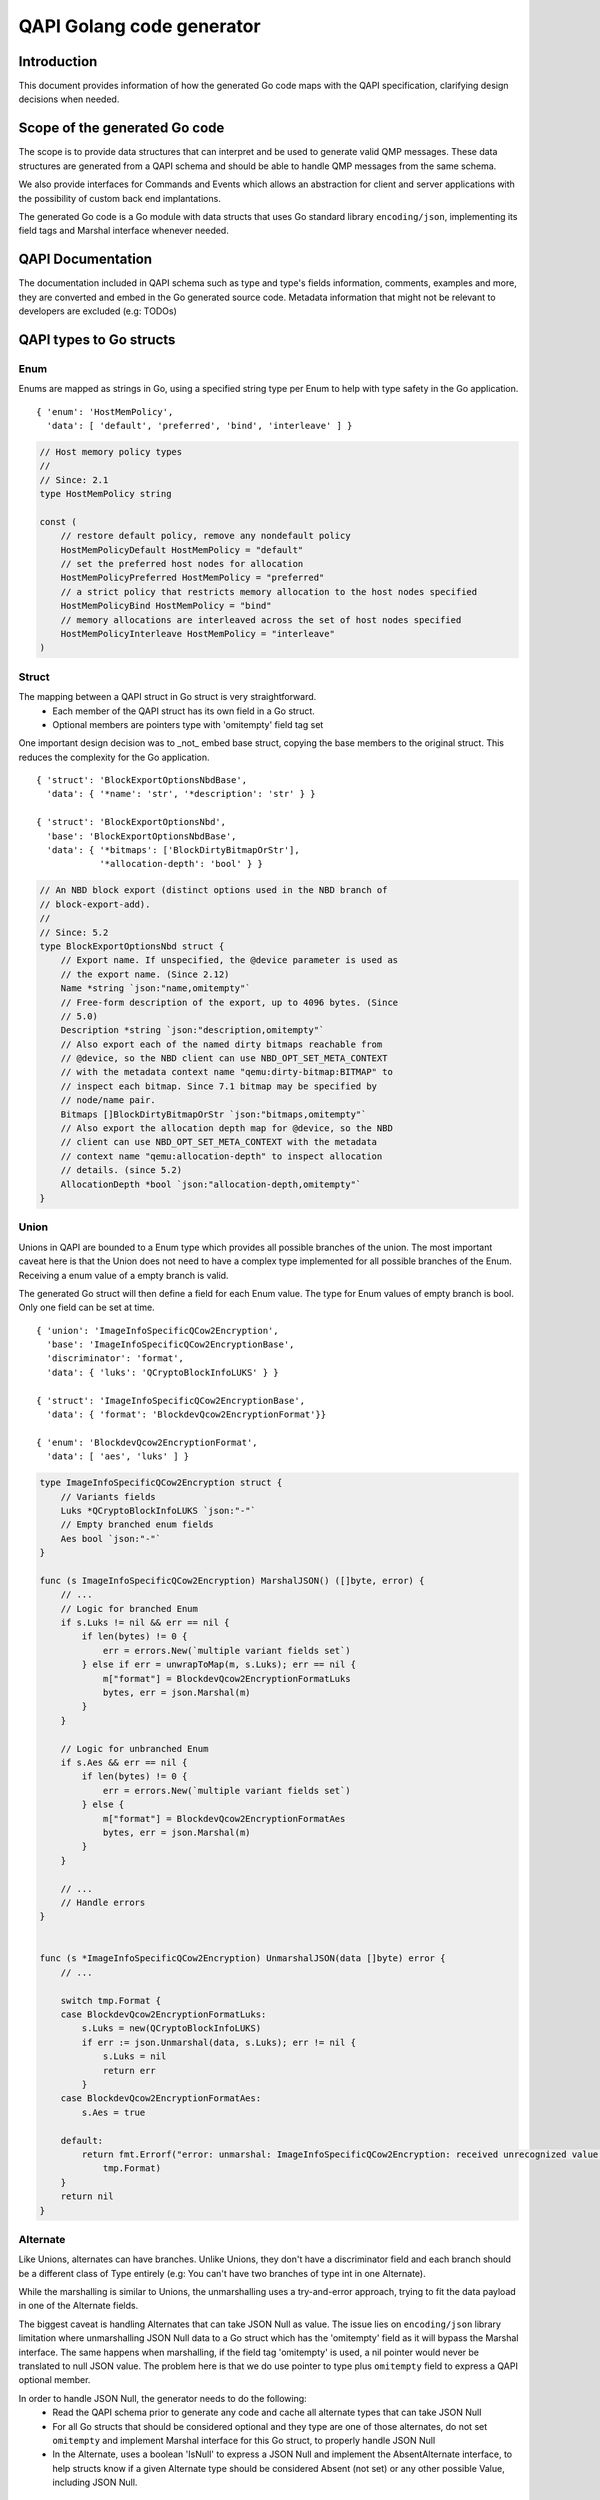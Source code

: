 ==========================
QAPI Golang code generator
==========================

..
   Copyright (C) 2025 Red Hat, Inc.

   This work is licensed under the terms of the GNU GPL, version 2 or
   later.  See the COPYING file in the top-level directory.


Introduction
============

This document provides information of how the generated Go code maps
with the QAPI specification, clarifying design decisions when needed.


Scope of the generated Go code
==============================

The scope is to provide data structures that can interpret and be used
to generate valid QMP messages. These data structures are generated
from a QAPI schema and should be able to handle QMP messages from the
same schema.

We also provide interfaces for Commands and Events which allows an
abstraction for client and server applications with the possibility of
custom back end implantations.

The generated Go code is a Go module with data structs that uses Go
standard library ``encoding/json``, implementing its field tags and
Marshal interface whenever needed.


QAPI Documentation
==================

The documentation included in QAPI schema such as type and type's
fields information, comments, examples and more, they are converted
and embed in the Go generated source code. Metadata information that
might not be relevant to developers are excluded (e.g: TODOs)


QAPI types to Go structs
========================

Enum
----

Enums are mapped as strings in Go, using a specified string type per
Enum to help with type safety in the Go application.

::

    { 'enum': 'HostMemPolicy',
      'data': [ 'default', 'preferred', 'bind', 'interleave' ] }

.. code-block:: go

    // Host memory policy types
    //
    // Since: 2.1
    type HostMemPolicy string

    const (
        // restore default policy, remove any nondefault policy
        HostMemPolicyDefault HostMemPolicy = "default"
        // set the preferred host nodes for allocation
        HostMemPolicyPreferred HostMemPolicy = "preferred"
        // a strict policy that restricts memory allocation to the host nodes specified
        HostMemPolicyBind HostMemPolicy = "bind"
        // memory allocations are interleaved across the set of host nodes specified
        HostMemPolicyInterleave HostMemPolicy = "interleave"
    )


Struct
------

The mapping between a QAPI struct in Go struct is very straightforward.
 - Each member of the QAPI struct has its own field in a Go struct.
 - Optional members are pointers type with 'omitempty' field tag set

One important design decision was to _not_ embed base struct, copying
the base members to the original struct. This reduces the complexity
for the Go application.

::

    { 'struct': 'BlockExportOptionsNbdBase',
      'data': { '*name': 'str', '*description': 'str' } }

    { 'struct': 'BlockExportOptionsNbd',
      'base': 'BlockExportOptionsNbdBase',
      'data': { '*bitmaps': ['BlockDirtyBitmapOrStr'],
                '*allocation-depth': 'bool' } }

.. code-block:: go

    // An NBD block export (distinct options used in the NBD branch of
    // block-export-add).
    //
    // Since: 5.2
    type BlockExportOptionsNbd struct {
        // Export name. If unspecified, the @device parameter is used as
        // the export name. (Since 2.12)
        Name *string `json:"name,omitempty"`
        // Free-form description of the export, up to 4096 bytes. (Since
        // 5.0)
        Description *string `json:"description,omitempty"`
        // Also export each of the named dirty bitmaps reachable from
        // @device, so the NBD client can use NBD_OPT_SET_META_CONTEXT
        // with the metadata context name "qemu:dirty-bitmap:BITMAP" to
        // inspect each bitmap. Since 7.1 bitmap may be specified by
        // node/name pair.
        Bitmaps []BlockDirtyBitmapOrStr `json:"bitmaps,omitempty"`
        // Also export the allocation depth map for @device, so the NBD
        // client can use NBD_OPT_SET_META_CONTEXT with the metadata
        // context name "qemu:allocation-depth" to inspect allocation
        // details. (since 5.2)
        AllocationDepth *bool `json:"allocation-depth,omitempty"`
    }


Union
-----

Unions in QAPI are bounded to a Enum type which provides all possible
branches of the union. The most important caveat here is that the Union
does not need to have a complex type implemented for all possible
branches of the Enum. Receiving a enum value of a empty branch is valid.

The generated Go struct will then define a field for each
Enum value. The type for Enum values of empty branch is bool. Only one
field can be set at time.

::

    { 'union': 'ImageInfoSpecificQCow2Encryption',
      'base': 'ImageInfoSpecificQCow2EncryptionBase',
      'discriminator': 'format',
      'data': { 'luks': 'QCryptoBlockInfoLUKS' } }

    { 'struct': 'ImageInfoSpecificQCow2EncryptionBase',
      'data': { 'format': 'BlockdevQcow2EncryptionFormat'}}

    { 'enum': 'BlockdevQcow2EncryptionFormat',
      'data': [ 'aes', 'luks' ] }

.. code-block:: go

    type ImageInfoSpecificQCow2Encryption struct {
        // Variants fields
        Luks *QCryptoBlockInfoLUKS `json:"-"`
        // Empty branched enum fields
        Aes bool `json:"-"`
    }

    func (s ImageInfoSpecificQCow2Encryption) MarshalJSON() ([]byte, error) {
        // ...
        // Logic for branched Enum
        if s.Luks != nil && err == nil {
            if len(bytes) != 0 {
                err = errors.New(`multiple variant fields set`)
            } else if err = unwrapToMap(m, s.Luks); err == nil {
                m["format"] = BlockdevQcow2EncryptionFormatLuks
                bytes, err = json.Marshal(m)
            }
        }

        // Logic for unbranched Enum
        if s.Aes && err == nil {
            if len(bytes) != 0 {
                err = errors.New(`multiple variant fields set`)
            } else {
                m["format"] = BlockdevQcow2EncryptionFormatAes
                bytes, err = json.Marshal(m)
            }
        }

        // ...
        // Handle errors
    }


    func (s *ImageInfoSpecificQCow2Encryption) UnmarshalJSON(data []byte) error {
        // ...

        switch tmp.Format {
        case BlockdevQcow2EncryptionFormatLuks:
            s.Luks = new(QCryptoBlockInfoLUKS)
            if err := json.Unmarshal(data, s.Luks); err != nil {
                s.Luks = nil
                return err
            }
        case BlockdevQcow2EncryptionFormatAes:
            s.Aes = true

        default:
            return fmt.Errorf("error: unmarshal: ImageInfoSpecificQCow2Encryption: received unrecognized value: '%s'",
                tmp.Format)
        }
        return nil
    }


Alternate
---------

Like Unions, alternates can have branches. Unlike Unions, they don't
have a discriminator field and each branch should be a different class
of Type entirely (e.g: You can't have two branches of type int in one
Alternate).

While the marshalling is similar to Unions, the unmarshalling uses a
try-and-error approach, trying to fit the data payload in one of the
Alternate fields.

The biggest caveat is handling Alternates that can take JSON Null as
value. The issue lies on ``encoding/json`` library limitation where
unmarshalling JSON Null data to a Go struct which has the 'omitempty'
field as it will bypass the Marshal interface. The same happens when
marshalling, if the field tag 'omitempty' is used, a nil pointer would
never be translated to null JSON value. The problem here is that we do
use pointer to type plus ``omitempty`` field to express a QAPI
optional member.

In order to handle JSON Null, the generator needs to do the following:
  - Read the QAPI schema prior to generate any code and cache
    all alternate types that can take JSON Null
  - For all Go structs that should be considered optional and they type
    are one of those alternates, do not set ``omitempty`` and implement
    Marshal interface for this Go struct, to properly handle JSON Null
  - In the Alternate, uses a boolean 'IsNull' to express a JSON Null
    and implement the AbsentAlternate interface, to help structs know
    if a given Alternate type should be considered Absent (not set) or
    any other possible Value, including JSON Null.

::

    { 'alternate': 'BlockdevRefOrNull',
      'data': { 'definition': 'BlockdevOptions',
                'reference': 'str',
                'null': 'null' } }

.. code-block:: go

    // Reference to a block device.
    //
    // Since: 2.9
    type BlockdevRefOrNull struct {
        // defines a new block device inline
        Definition *BlockdevOptions
        // references the ID of an existing block device. An empty string
        // means that no block device should be referenced. Deprecated;
        // use null instead.
        Reference *string
        // No block device should be referenced (since 2.10)
        IsNull bool
    }

    func (s *BlockdevRefOrNull) ToAnyOrAbsent() (any, bool) {
        if s != nil {
            if s.IsNull {
                return nil, false
            } else if s.Definition != nil {
                return *s.Definition, false
            } else if s.Reference != nil {
                return *s.Reference, false
            }
        }

        return nil, true
    }

    func (s BlockdevRefOrNull) MarshalJSON() ([]byte, error) {
        if s.IsNull {
            return []byte("null"), nil
        } else if s.Definition != nil {
            return json.Marshal(s.Definition)
        } else if s.Reference != nil {
            return json.Marshal(s.Reference)
        }
        return []byte("{}"), nil
    }

    func (s *BlockdevRefOrNull) UnmarshalJSON(data []byte) error {
        // Check for json-null first
        if string(data) == "null" {
            s.IsNull = true
            return nil
        }
        // Check for BlockdevOptions
        {
            s.Definition = new(BlockdevOptions)
            if err := StrictDecode(s.Definition, data); err == nil {
                return nil
            }
            s.Definition = nil
        }

        // Check for string
        {
            s.Reference = new(string)
            if err := StrictDecode(s.Reference, data); err == nil {
                return nil
            }
            s.Reference = nil
        }

        return fmt.Errorf("Can't convert to BlockdevRefOrNull: %s", string(data))
    }


Event
-----

Each event is mapped to its own struct with.

::

    { 'event': 'SHUTDOWN',
      'data': { 'guest': 'bool',
                'reason': 'ShutdownCause' } }

.. code-block:: go

    // Emitted when the virtual machine has shut down, indicating that
    // qemu is about to exit.
    //
    // .. note:: If the command-line option "-no-shutdown" has been
    // specified, qemu will not exit, and a STOP event will eventually
    // follow the SHUTDOWN event.
    //
    // Since: 0.12
    //
    // .. qmp-example::    <- { "event": "SHUTDOWN",      "data": {
    // "guest": true, "reason": "guest-shutdown" },      "timestamp": {
    // "seconds": 1267040730, "microseconds": 682951 } }
    type ShutdownEvent struct {
        // If true, the shutdown was triggered by a guest request (such as
        // a guest-initiated ACPI shutdown request or other hardware-
        // specific action) rather than a host request (such as sending
        // qemu a SIGINT). (since 2.10)
        Guest bool `json:"guest"`
        // The @ShutdownCause which resulted in the SHUTDOWN. (since 4.0)
        Reason ShutdownCause `json:"reason"`
    }


Command
-------

Each commands is mapped to its own struct. If the command has a boxed
data struct, the option struct will be embed in the command struct.

The return value is always a well defined type and it is part of first
layer unmarshalling type, Message.

::

   { 'command': 'set_password',
     'boxed': true,
     'data': 'SetPasswordOptions' }
     
    { 'union': 'SetPasswordOptions',
      'base': { 'protocol': 'DisplayProtocol',
                'password': 'str',
                '*connected': 'SetPasswordAction' },
      'discriminator': 'protocol',
      'data': { 'vnc': 'SetPasswordOptionsVnc' } }

.. code-block:: go

    // Set the password of a remote display server.
    // Errors:   - If Spice is not enabled, DeviceNotFound
    //
    // Since: 0.14
    //
    // .. qmp-example::    -> { "execute": "set_password", "arguments": {
    // "protocol": "vnc",                           "password": "secret" }
    // }   <- { "return": {} }
    type SetPasswordCommand struct {
        SetPasswordOptions
    }

Now an example of a command without boxed type.

::

    { 'command': 'set_link',
      'data': {'name': 'str', 'up': 'bool'} }

.. code-block:: go

    // Sets the link status of a virtual network adapter.
    //
    // Errors:   - If @name is not a valid network device, DeviceNotFound
    //
    // Since: 0.14
    //
    // .. note:: Not all network adapters support setting link status.
    // This command will succeed even if the network adapter does not
    // support link status notification.  .. qmp-example::    -> {
    // "execute": "set_link",      "arguments": { "name": "e1000.0", "up":
    // false } }   <- { "return": {} }
    type SetLinkCommand struct {
        // the device name of the virtual network adapter
        Name string `json:"name"`
        // true to set the link status to be up
        Up bool `json:"up"`
    }

Known issues
============

- Type names might not follow proper Go convention. Andrea suggested an
  annotation to the QAPI schema that could solve it.
  https://lists.gnu.org/archive/html/qemu-devel/2022-05/msg00127.html
